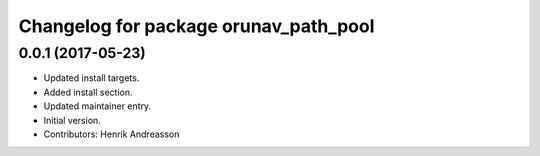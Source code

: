 ^^^^^^^^^^^^^^^^^^^^^^^^^^^^^^^^^^^^^^
Changelog for package orunav_path_pool
^^^^^^^^^^^^^^^^^^^^^^^^^^^^^^^^^^^^^^

0.0.1 (2017-05-23)
------------------
* Updated install targets.
* Added install section.
* Updated maintainer entry.
* Initial version.
* Contributors: Henrik Andreasson
